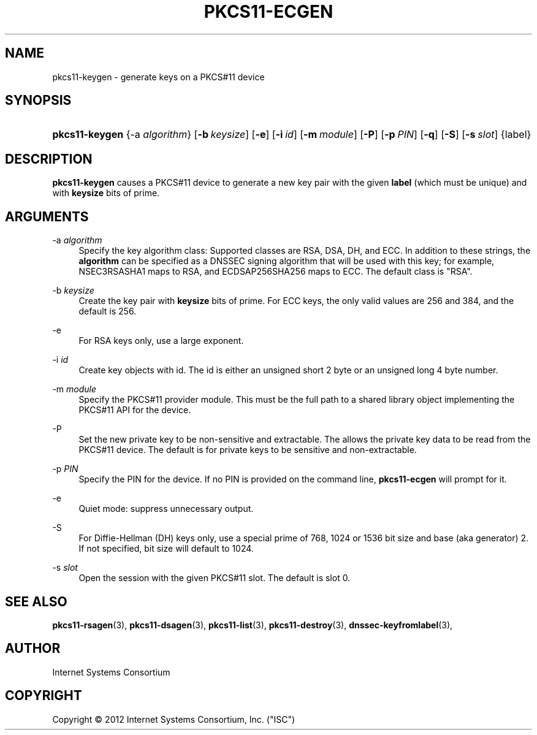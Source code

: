 .\" Copyright (C) 2012 Internet Systems Consortium, Inc. ("ISC")
.\" 
.\" Permission to use, copy, modify, and/or distribute this software for any
.\" purpose with or without fee is hereby granted, provided that the above
.\" copyright notice and this permission notice appear in all copies.
.\" 
.\" THE SOFTWARE IS PROVIDED "AS IS" AND ISC DISCLAIMS ALL WARRANTIES WITH
.\" REGARD TO THIS SOFTWARE INCLUDING ALL IMPLIED WARRANTIES OF MERCHANTABILITY
.\" AND FITNESS. IN NO EVENT SHALL ISC BE LIABLE FOR ANY SPECIAL, DIRECT,
.\" INDIRECT, OR CONSEQUENTIAL DAMAGES OR ANY DAMAGES WHATSOEVER RESULTING FROM
.\" LOSS OF USE, DATA OR PROFITS, WHETHER IN AN ACTION OF CONTRACT, NEGLIGENCE
.\" OR OTHER TORTIOUS ACTION, ARISING OUT OF OR IN CONNECTION WITH THE USE OR
.\" PERFORMANCE OF THIS SOFTWARE.
.\"
.\" Id
.\"
.hy 0
.ad l
.\"     Title: pkcs11\-ecgen
.\"    Author: 
.\" Generator: DocBook XSL Stylesheets v1.71.1 <http://docbook.sf.net/>
.\"      Date: Feb 30, 2012
.\"    Manual: BIND9
.\"    Source: BIND9
.\"
.TH "PKCS11\-ECGEN" "8" "Feb 30, 2012" "BIND9" "BIND9"
.\" disable hyphenation
.nh
.\" disable justification (adjust text to left margin only)
.ad l
.SH "NAME"
pkcs11\-keygen \- generate keys on a PKCS#11 device
.SH "SYNOPSIS"
.HP 14
\fBpkcs11\-keygen\fR {\-a\ \fIalgorithm\fR} [\fB\-b\ \fR\fB\fIkeysize\fR\fR] [\fB\-e\fR] [\fB\-i\ \fR\fB\fIid\fR\fR] [\fB\-m\ \fR\fB\fImodule\fR\fR] [\fB\-P\fR] [\fB\-p\ \fR\fB\fIPIN\fR\fR] [\fB\-q\fR] [\fB\-S\fR] [\fB\-s\ \fR\fB\fIslot\fR\fR] {label}
.SH "DESCRIPTION"
.PP
\fBpkcs11\-keygen\fR
causes a PKCS#11 device to generate a new key pair with the given
\fBlabel\fR
(which must be unique) and with
\fBkeysize\fR
bits of prime.
.SH "ARGUMENTS"
.PP
\-a \fIalgorithm\fR
.RS 4
Specify the key algorithm class: Supported classes are RSA, DSA, DH, and ECC. In addition to these strings, the
\fBalgorithm\fR
can be specified as a DNSSEC signing algorithm that will be used with this key; for example, NSEC3RSASHA1 maps to RSA, and ECDSAP256SHA256 maps to ECC. The default class is "RSA".
.RE
.PP
\-b \fIkeysize\fR
.RS 4
Create the key pair with
\fBkeysize\fR
bits of prime. For ECC keys, the only valid values are 256 and 384, and the default is 256.
.RE
.PP
\-e
.RS 4
For RSA keys only, use a large exponent.
.RE
.PP
\-i \fIid\fR
.RS 4
Create key objects with id. The id is either an unsigned short 2 byte or an unsigned long 4 byte number.
.RE
.PP
\-m \fImodule\fR
.RS 4
Specify the PKCS#11 provider module. This must be the full path to a shared library object implementing the PKCS#11 API for the device.
.RE
.PP
\-P
.RS 4
Set the new private key to be non\-sensitive and extractable. The allows the private key data to be read from the PKCS#11 device. The default is for private keys to be sensitive and non\-extractable.
.RE
.PP
\-p \fIPIN\fR
.RS 4
Specify the PIN for the device. If no PIN is provided on the command line,
\fBpkcs11\-ecgen\fR
will prompt for it.
.RE
.PP
\-e
.RS 4
Quiet mode: suppress unnecessary output.
.RE
.PP
\-S
.RS 4
For Diffie\-Hellman (DH) keys only, use a special prime of 768, 1024 or 1536 bit size and base (aka generator) 2. If not specified, bit size will default to 1024.
.RE
.PP
\-s \fIslot\fR
.RS 4
Open the session with the given PKCS#11 slot. The default is slot 0.
.RE
.SH "SEE ALSO"
.PP
\fBpkcs11\-rsagen\fR(3),
\fBpkcs11\-dsagen\fR(3),
\fBpkcs11\-list\fR(3),
\fBpkcs11\-destroy\fR(3),
\fBdnssec\-keyfromlabel\fR(3),
.SH "AUTHOR"
.PP
Internet Systems Consortium
.SH "COPYRIGHT"
Copyright \(co 2012 Internet Systems Consortium, Inc. ("ISC")
.br
